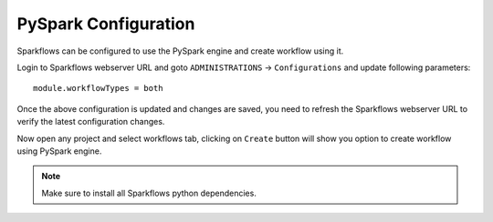 PySpark Configuration
========

Sparkflows can be configured to use the PySpark engine and create workflow using it.

Login to Sparkflows webserver URL and goto ``ADMINISTRATIONS`` -> ``Configurations`` and update following parameters:

::

    module.workflowTypes = both
    

.. figure:: ../../_assets/installation/pyspark_configurations.PNG
   :alt: pyspark
   :width: 60%
    
Once the above configuration is updated and changes are saved, you need to refresh the Sparkflows webserver URL to verify the latest configuration changes.

Now open any project and select workflows tab, clicking on ``Create`` button will show you option to create workflow using PySpark engine.

.. figure:: ../../_assets/installation/pyspark_wf.PNG
   :alt: pyspark
   :width: 60%


.. Note:: Make sure to install all Sparkflows python dependencies.
